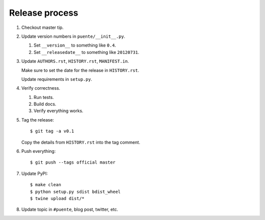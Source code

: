 ===============
Release process
===============

1. Checkout master tip.

2. Update version numbers in ``puente/__init__.py``.

   1. Set ``__version__`` to something like ``0.4``.
   2. Set ``__releasedate__`` to something like ``20120731``.

3. Update ``AUTHORS.rst``, ``HISTORY.rst``, ``MANIFEST.in``.

   Make sure to set the date for the release in ``HISTORY.rst``.

   Update requirements in ``setup.py``.

4. Verify correctness.

   1. Run tests.
   2. Build docs.
   3. Verify everything works.

5. Tag the release::

       $ git tag -a v0.1

   Copy the details from ``HISTORY.rst`` into the tag comment.

6. Push everything::

       $ git push --tags official master

7. Update PyPI::

       $ make clean
       $ python setup.py sdist bdist_wheel
       $ twine upload dist/*

8. Update topic in ``#puente``, blog post, twitter, etc.

